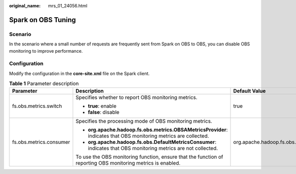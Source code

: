 :original_name: mrs_01_24056.html

.. _mrs_01_24056:

Spark on OBS Tuning
===================

Scenario
--------

In the scenario where a small number of requests are frequently sent from Spark on OBS to OBS, you can disable OBS monitoring to improve performance.

Configuration
-------------

Modify the configuration in the **core-site.xml** file on the Spark client.

.. table:: **Table 1** Parameter description

   +-------------------------+-------------------------------------------------------------------------------------------------------------------+------------------------------------------------------+
   | Parameter               | Description                                                                                                       | Default Value                                        |
   +=========================+===================================================================================================================+======================================================+
   | fs.obs.metrics.switch   | Specifies whether to report OBS monitoring metrics.                                                               | true                                                 |
   |                         |                                                                                                                   |                                                      |
   |                         | -  **true**: enable                                                                                               |                                                      |
   |                         | -  **false**: disable                                                                                             |                                                      |
   +-------------------------+-------------------------------------------------------------------------------------------------------------------+------------------------------------------------------+
   | fs.obs.metrics.consumer | Specifies the processing mode of OBS monitoring metrics.                                                          | org.apache.hadoop.fs.obs.metrics.OBSAMetricsProvider |
   |                         |                                                                                                                   |                                                      |
   |                         | -  **org.apache.hadoop.fs.obs.metrics.OBSAMetricsProvider**: indicates that OBS monitoring metrics are collected. |                                                      |
   |                         | -  **org.apache.hadoop.fs.obs.DefaultMetricsConsumer**: indicates that OBS monitoring metrics are not collected.  |                                                      |
   |                         |                                                                                                                   |                                                      |
   |                         | To use the OBS monitoring function, ensure that the function of reporting OBS monitoring metrics is enabled.      |                                                      |
   +-------------------------+-------------------------------------------------------------------------------------------------------------------+------------------------------------------------------+
